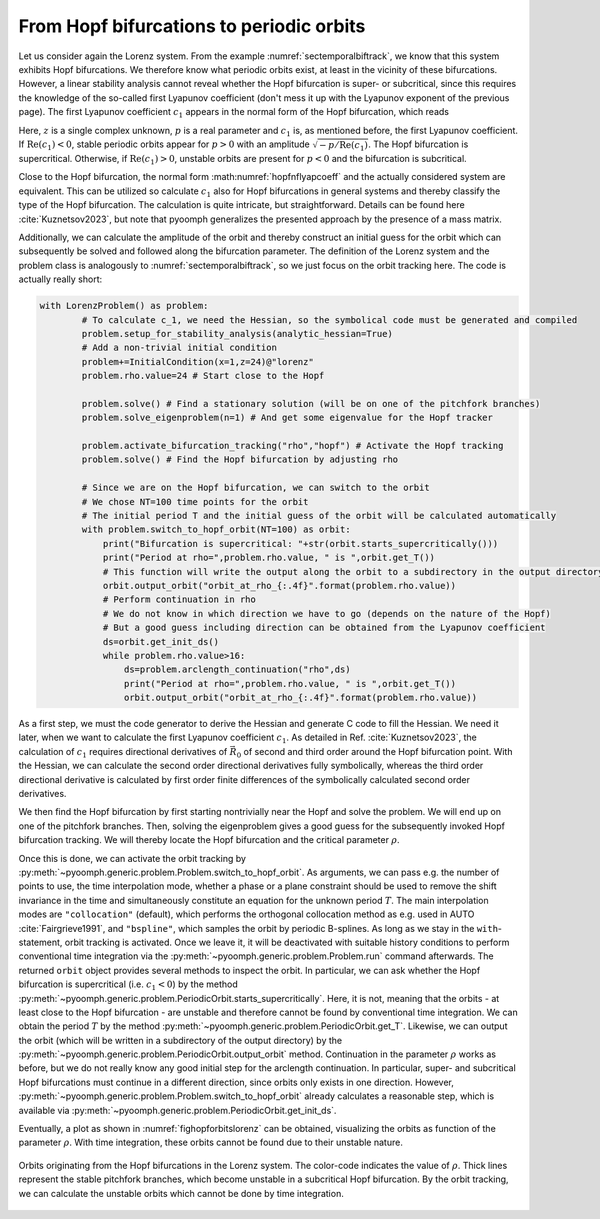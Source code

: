 .. _secODEhopfswitch:

From Hopf bifurcations to periodic orbits
~~~~~~~~~~~~~~~~~~~~~~~~~~~~~~~~~~~~~~~~~

Let us consider again the Lorenz system. From the example :numref:`sectemporalbiftrack`, we know that this system exhibits Hopf bifurcations. We therefore know what periodic orbits exist, at least in the vicinity of these bifurcations. However, a linear stability analysis cannot reveal whether the Hopf bifurcation is super- or subcritical, since this requires the knowledge of the so-called first Lyapunov coefficient (don't mess it up with the Lyapunov exponent of the previous page). The first Lyapunov coefficient :math:`c_1` appears in the normal form of the Hopf bifurcation, which reads

.. math:: :label: hopfnflyapcoeff

	\begin{aligned}
	\dot z=( p + i + c_1 |z|^2)z
	\end{aligned}

Here, :math:`z` is a single complex unknown, :math:`p` is a real parameter and :math:`c_1` is, as mentioned before, the first Lyapunov coefficient. If :math:`\mathrm{Re}(c_1)<0`, stable periodic orbits appear for :math:`p>0` with an amplitude :math:`\sqrt{-p/\mathrm{Re}(c_1)}`. The Hopf bifurcation is supercritical. Otherwise, if :math:`\mathrm{Re}(c_1)>0`, unstable orbits are present for :math:`p<0` and the bifurcation is subcritical.

Close to the Hopf bifurcation, the normal form :math:numref:`hopfnflyapcoeff` and the actually considered system are equivalent. This can be utilized so calculate :math:`c_1` also for Hopf bifurcations in general systems and thereby classify the type of the Hopf bifurcation. The calculation is quite intricate, but straightforward. Details can be found here :cite:`Kuznetsov2023`, but note that pyoomph generalizes the presented approach by the presence of a mass matrix.

Additionally, we can calculate the amplitude of the orbit and thereby construct an initial guess for the orbit which can subsequently be solved and followed along the bifurcation parameter. The definition of the Lorenz system and the problem class is analogously to :numref:`sectemporalbiftrack`, so we just focus on the orbit tracking here. The code is actually really short:

.. code:: python

	with LorenzProblem() as problem:
		# To calculate c_1, we need the Hessian, so the symbolical code must be generated and compiled
		problem.setup_for_stability_analysis(analytic_hessian=True)
		# Add a non-trivial initial condition
		problem+=InitialCondition(x=1,z=24)@"lorenz"
		problem.rho.value=24 # Start close to the Hopf
		
		problem.solve() # Find a stationary solution (will be on one of the pitchfork branches)        
		problem.solve_eigenproblem(n=1) # And get some eigenvalue for the Hopf tracker
		
		problem.activate_bifurcation_tracking("rho","hopf") # Activate the Hopf tracking
		problem.solve() # Find the Hopf bifurcation by adjusting rho
		
		# Since we are on the Hopf bifurcation, we can switch to the orbit
		# We chose NT=100 time points for the orbit
		# The initial period T and the initial guess of the orbit will be calculated automatically
		with problem.switch_to_hopf_orbit(NT=100) as orbit:
		    print("Bifurcation is supercritical: "+str(orbit.starts_supercritically()))
		    print("Period at rho=",problem.rho.value, " is ",orbit.get_T())
		    # This function will write the output along the orbit to a subdirectory in the output directory
		    orbit.output_orbit("orbit_at_rho_{:.4f}".format(problem.rho.value))
		    # Perform continuation in rho
		    # We do not know in which direction we have to go (depends on the nature of the Hopf)
		    # But a good guess including direction can be obtained from the Lyapunov coefficient
		    ds=orbit.get_init_ds() 
		    while problem.rho.value>16:
		        ds=problem.arclength_continuation("rho",ds)
		        print("Period at rho=",problem.rho.value, " is ",orbit.get_T())
		        orbit.output_orbit("orbit_at_rho_{:.4f}".format(problem.rho.value))              
		        
		        
As a first step, we must the code generator to derive the Hessian and generate C code to fill the Hessian. We need it later, when we want to calculate the first Lyapunov coefficient :math:`c_1`. As detailed in Ref. :cite:`Kuznetsov2023`, the calculation of :math:`c_1` requires directional derivatives of :math:`\vec{R}_0` of second and third order around the Hopf bifurcation point. With the Hessian, we can calculate the second order directional derivatives fully symbolically, whereas the third order directional derivative is calculated by first order finite differences of the symbolically calculated second order derivatives.

We then find the Hopf bifurcation by first starting nontrivially near the Hopf and solve the problem. We will end up on one of the pitchfork branches. Then, solving the eigenproblem gives a good guess for the subsequently invoked Hopf bifurcation tracking. We will thereby locate the Hopf bifurcation and the critical parameter :math:`\rho`. 

Once this is done, we can activate the orbit tracking by :py:meth:`~pyoomph.generic.problem.Problem.switch_to_hopf_orbit`. As arguments, we can pass e.g. the number of points to use, the time interpolation mode, whether a phase or a plane constraint should be used to remove the shift invariance in the time and simultaneously constitute an equation for the unknown period :math:`T`. The main interpolation modes are ``"collocation"`` (default), which performs the orthogonal collocation method as e.g. used in AUTO :cite:`Fairgrieve1991`, and ``"bspline"``, which samples the orbit by periodic B-splines. As long as we stay in the ``with``-statement, orbit tracking is activated. Once we leave it, it will be deactivated with suitable history conditions to perform conventional time integration via the :py:meth:`~pyoomph.generic.problem.Problem.run` command afterwards. The returned ``orbit`` object provides several methods to inspect the orbit. In particular, we can ask whether the Hopf bifurcation is supercritical (i.e. :math:`c_1<0`) by the method :py:meth:`~pyoomph.generic.problem.PeriodicOrbit.starts_supercritically`. Here, it is not, meaning that the orbits - at least close to the Hopf bifurcation - are unstable and therefore cannot be found by conventional time integration. We can obtain the period :math:`T` by the method :py:meth:`~pyoomph.generic.problem.PeriodicOrbit.get_T`. Likewise, we can output the orbit (which will be written in a subdirectory of the output directory) by the :py:meth:`~pyoomph.generic.problem.PeriodicOrbit.output_orbit` method. Continuation in the parameter :math:`\rho` works as before, but we do not really know any good initial step for the arclength continuation. In particular, super- and subcritical Hopf bifurcations must continue in a different direction, since orbits only exists in one direction. However, :py:meth:`~pyoomph.generic.problem.Problem.switch_to_hopf_orbit` already calculates a reasonable step, which is available via :py:meth:`~pyoomph.generic.problem.PeriodicOrbit.get_init_ds`. 

Eventually, a plot as shown in :numref:`fighopforbitslorenz` can be obtained, visualizing the orbits as function of the parameter :math:`\rho`. With time integration, these orbits cannot be found due to their unstable nature.


..  figure:: switch_hopf.*
    :name: fighopforbitslorenz
    :align: center
    :alt: Orbits originating from the Hopf bifurcations in the Lorenz system
    :class: with-shadow
    :width: 100%
    
    Orbits originating from the Hopf bifurcations in the Lorenz system. The color-code indicates the value of :math:`\rho`. Thick lines represent the stable pitchfork branches, which become unstable in a subcritical Hopf bifurcation. By the orbit tracking, we can calculate the unstable orbits which cannot be done by time integration.
    
.. only:: html

   .. container:: downloadbutton

      :download:`Download this example <hopf_switch.py>`
      
      :download:`Download all examples <../../tutorial_example_scripts.zip>`
